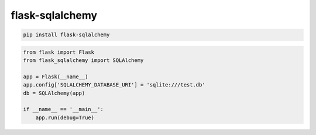 .. title:: python flask-sqlalchemy

.. meta::
    :description:
        Справочная информация python модулю flask-sqlalchemy.
    :keywords:
        python flask-sqlalchemy

flask-sqlalchemy
================

.. code-block:: sh

    pip install flask-sqlalchemy

.. code-block:: py

    from flask import Flask
    from flask_sqlalchemy import SQLAlchemy

    app = Flask(__name__)
    app.config['SQLALCHEMY_DATABASE_URI'] = 'sqlite:///test.db'
    db = SQLAlchemy(app)

    if __name__ == '__main__':
        app.run(debug=True)


